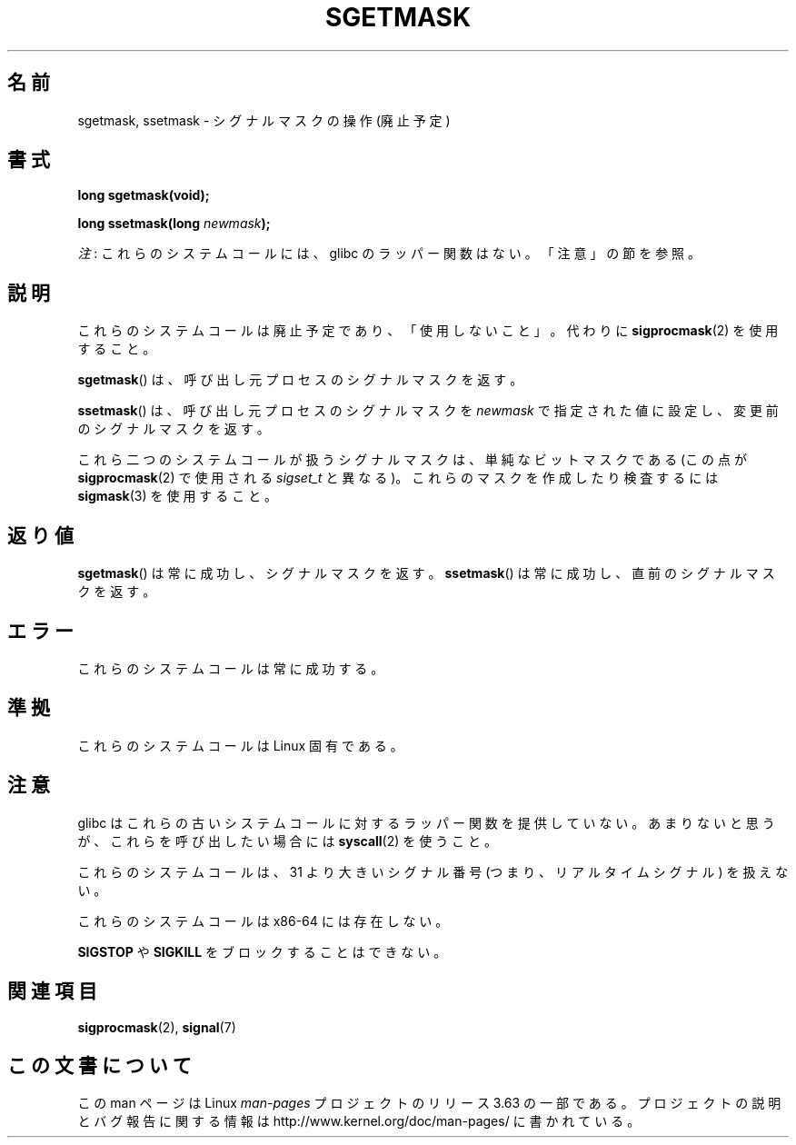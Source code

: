 .\" t
.\" Copyright (c) 2007 by Michael Kerrisk <mtk.manpages@gmail.com>
.\"
.\" %%%LICENSE_START(VERBATIM)
.\" Permission is granted to make and distribute verbatim copies of this
.\" manual provided the copyright notice and this permission notice are
.\" preserved on all copies.
.\"
.\" Permission is granted to copy and distribute modified versions of this
.\" manual under the conditions for verbatim copying, provided that the
.\" entire resulting derived work is distributed under the terms of a
.\" permission notice identical to this one.
.\"
.\" Since the Linux kernel and libraries are constantly changing, this
.\" manual page may be incorrect or out-of-date.  The author(s) assume no
.\" responsibility for errors or omissions, or for damages resulting from
.\" the use of the information contained herein.  The author(s) may not
.\" have taken the same level of care in the production of this manual,
.\" which is licensed free of charge, as they might when working
.\" professionally.
.\"
.\" Formatted or processed versions of this manual, if unaccompanied by
.\" the source, must acknowledge the copyright and authors of this work.
.\" %%%LICENSE_END
.\"
.\"*******************************************************************
.\"
.\" This file was generated with po4a. Translate the source file.
.\"
.\"*******************************************************************
.\"
.\" Japanese Version Copyright (c) 2007  Akihiro MOTOKI
.\"         all rights reserved.
.\" Translated 2007-10-16, Akihiro MOTOKI <amotoki@dd.iij4u.or.jp>, LDP v2.66
.\" Updated 2013-03-26, Akihiro MOTOKI <amotoki@gmail.com>
.\"
.TH SGETMASK 2 2014\-02\-25 Linux "Linux Programmer's Manual"
.SH 名前
sgetmask, ssetmask \- シグナルマスクの操作 (廃止予定)
.SH 書式
\fBlong sgetmask(void);\fP
.sp
\fBlong ssetmask(long \fP\fInewmask\fP\fB);\fP

\fI注\fP: これらのシステムコールには、glibc のラッパー関数はない。「注意」の節を参照。
.SH 説明
これらのシステムコールは廃止予定であり、 「使用しないこと」。 代わりに \fBsigprocmask\fP(2)  を使用すること。

\fBsgetmask\fP()  は、呼び出し元プロセスのシグナルマスクを返す。

\fBssetmask\fP()  は、呼び出し元プロセスのシグナルマスクを \fInewmask\fP で指定された値に設定し、変更前のシグナルマスクを返す。

これら二つのシステムコールが扱うシグナルマスクは、 単純なビットマスクである (この点が \fBsigprocmask\fP(2)  で使用される
\fIsigset_t\fP と異なる)。 これらのマスクを作成したり検査するには \fBsigmask\fP(3)  を使用すること。
.SH 返り値
\fBsgetmask\fP()  は常に成功し、シグナルマスクを返す。 \fBssetmask\fP()  は常に成功し、直前のシグナルマスクを返す。
.SH エラー
これらのシステムコールは常に成功する。
.SH 準拠
これらのシステムコールは Linux 固有である。
.SH 注意
glibc はこれらの古いシステムコールに対するラッパー関数を提供していない。
あまりないと思うが、これらを呼び出したい場合には \fBsyscall\fP(2) を使うこと。

これらのシステムコールは、 31 より大きいシグナル番号 (つまり、リアルタイムシグナル) を扱えない。

これらのシステムコールは x86\-64 には存在しない。

\fBSIGSTOP\fP や \fBSIGKILL\fP をブロックすることはできない。
.SH 関連項目
\fBsigprocmask\fP(2), \fBsignal\fP(7)
.SH この文書について
この man ページは Linux \fIman\-pages\fP プロジェクトのリリース 3.63 の一部
である。プロジェクトの説明とバグ報告に関する情報は
http://www.kernel.org/doc/man\-pages/ に書かれている。
